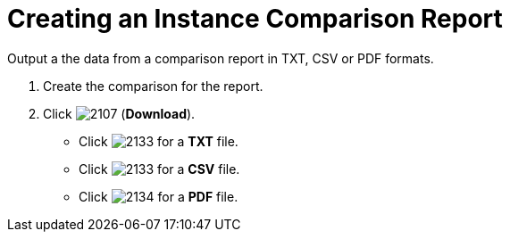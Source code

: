 = Creating an Instance Comparison Report

Output a the data from a comparison report in TXT, CSV or PDF formats.

. Create the comparison for the report.
. Click  image:2107.png[] (*Download*).
+
* Click  image:2133.png[] for a *TXT* file.
* Click  image:2133.png[] for a *CSV* file.
* Click  image:2134.png[] for a *PDF* file.


